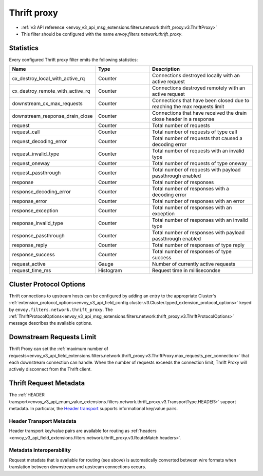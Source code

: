 .. _config_network_filters_thrift_proxy:

Thrift proxy
============

* :ref:`v3 API reference <envoy_v3_api_msg_extensions.filters.network.thrift_proxy.v3.ThriftProxy>`
* This filter should be configured with the name *envoy.filters.network.thrift_proxy*.

Statistics
----------

Every configured Thrift proxy filter emits the following statistics:

.. csv-table::
  :header: Name, Type, Description
  :widths: 1, 1, 2

  cx_destroy_local_with_active_rq, Counter, Connections destroyed locally with an active request
  cx_destroy_remote_with_active_rq, Counter, Connections destroyed remotely with an active request
  downstream_cx_max_requests, Counter, Connections that have been closed due to reaching the max requests limit
  downstream_response_drain_close, Counter, Connections that have received the drain close header in a response
  request, Counter, Total number of requests
  request_call, Counter, Total number of requests of type call
  request_decoding_error, Counter, Total number of requests that caused a decoding error
  request_invalid_type, Counter, Total number of requests with an invalid type
  request_oneway, Counter, Total number of requests of type oneway
  request_passthrough, Counter, Total number of requests with payload passthrough enabled
  response, Counter, Total number of responses
  response_decoding_error, Counter, Total number of responses with a decoding error
  response_error, Counter, Total number of responses with an error
  response_exception, Counter, Total number of responses with an exception
  response_invalid_type, Counter, Total number of responses with an invalid type
  response_passthrough, Counter, Total number of responses with payload passthrough enabled
  response_reply, Counter, Total number of responses of type reply
  response_success, Counter ,Total number of responses of type success
  request_active, Gauge, Number of currently active requests
  request_time_ms, Histogram, Request time in millisecondse

Cluster Protocol Options
------------------------

Thrift connections to upstream hosts can be configured by adding an entry to the appropriate
Cluster's :ref:`extension_protocol_options<envoy_v3_api_field_config.cluster.v3.Cluster.typed_extension_protocol_options>`
keyed by ``envoy.filters.network.thrift_proxy``. The
:ref:`ThriftProtocolOptions<envoy_v3_api_msg_extensions.filters.network.thrift_proxy.v3.ThriftProtocolOptions>`
message describes the available options.

Downstream Requests Limit
-------------------------
Thrift Proxy can set the
:ref:`maximum number of requests<envoy_v3_api_field_extensions.filters.network.thrift_proxy.v3.ThriftProxy.max_requests_per_connection>`
that each downstream connection can handle. When the number of requests exceeds the connection limit, Thrift Proxy will
actively disconnect from the Thrift client.


Thrift Request Metadata
-----------------------

The :ref:`HEADER transport<envoy_v3_api_enum_value_extensions.filters.network.thrift_proxy.v3.TransportType.HEADER>`
support metadata. In particular, the
`Header transport <https://github.com/apache/thrift/blob/master/doc/specs/HeaderFormat.md>`_
supports informational key/value pairs.

Header Transport Metadata
~~~~~~~~~~~~~~~~~~~~~~~~~

Header transport key/value pairs are available for routing as
:ref:`headers <envoy_v3_api_field_extensions.filters.network.thrift_proxy.v3.RouteMatch.headers>`.

Metadata Interoperability
~~~~~~~~~~~~~~~~~~~~~~~~~

Request metadata that is available for routing (see above) is automatically converted between wire
formats when translation between downstream and upstream connections occurs.
